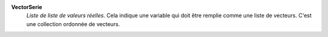 .. index:: single: VectorSerie

**VectorSerie**
    *Liste de liste de valeurs réelles*. Cela indique une variable qui doit être remplie comme
    une liste de vecteurs. C'est une collection ordonnée de vecteurs.
